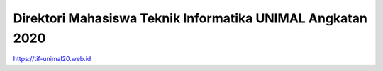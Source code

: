 ###################
Direktori Mahasiswa Teknik Informatika UNIMAL Angkatan 2020
###################

https://tif-unimal20.web.id



